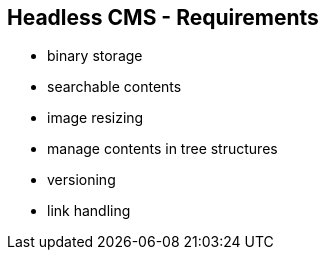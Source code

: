 ++++
<section>
<h2>Headless CMS - Requirements</h2>
++++

* binary storage
* searchable contents
* image resizing
* manage contents in tree structures
* versioning
* link handling

++++
</section>
++++